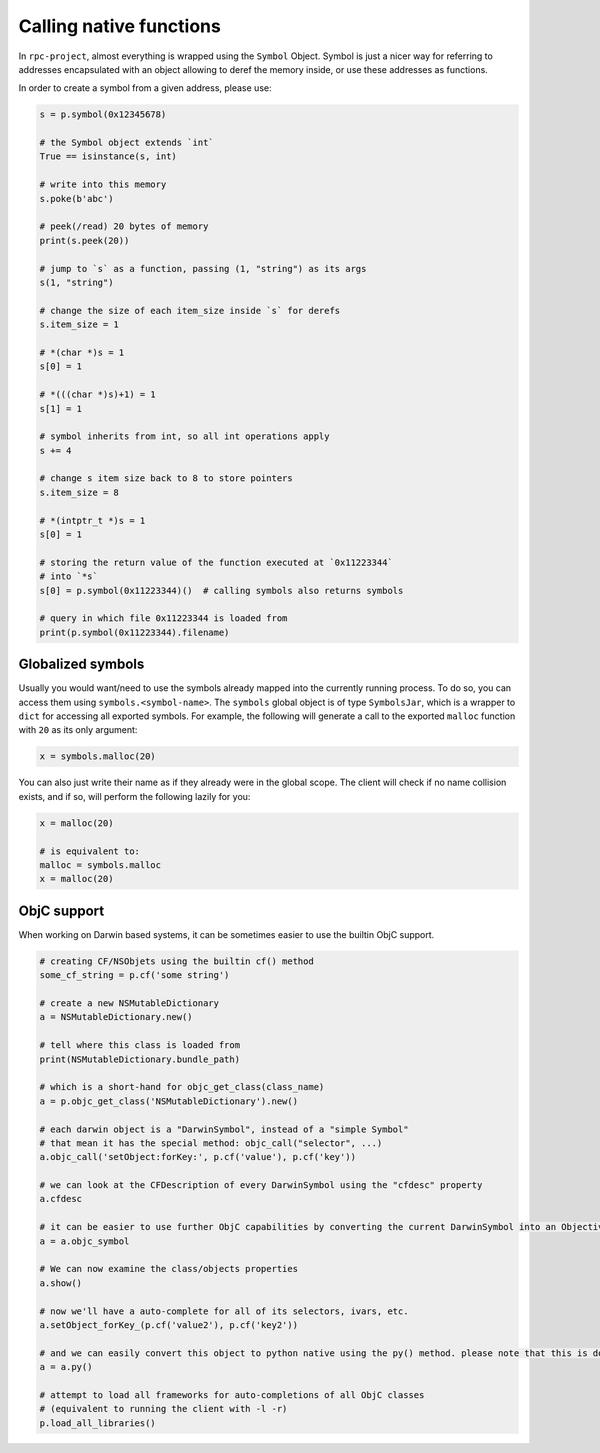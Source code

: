 Calling native functions
========================

In ``rpc-project``, almost everything is wrapped using the ``Symbol``
Object. Symbol is just a nicer way for referring to addresses
encapsulated with an object allowing to deref the memory inside, or use
these addresses as functions.

In order to create a symbol from a given address, please use:

.. code:: python

   s = p.symbol(0x12345678)

   # the Symbol object extends `int`
   True == isinstance(s, int)

   # write into this memory
   s.poke(b'abc')

   # peek(/read) 20 bytes of memory
   print(s.peek(20))

   # jump to `s` as a function, passing (1, "string") as its args 
   s(1, "string")

   # change the size of each item_size inside `s` for derefs
   s.item_size = 1

   # *(char *)s = 1
   s[0] = 1

   # *(((char *)s)+1) = 1
   s[1] = 1

   # symbol inherits from int, so all int operations apply
   s += 4

   # change s item size back to 8 to store pointers
   s.item_size = 8

   # *(intptr_t *)s = 1
   s[0] = 1

   # storing the return value of the function executed at `0x11223344`
   # into `*s`
   s[0] = p.symbol(0x11223344)()  # calling symbols also returns symbols 

   # query in which file 0x11223344 is loaded from
   print(p.symbol(0x11223344).filename)

Globalized symbols
------------------

Usually you would want/need to use the symbols already mapped into the
currently running process. To do so, you can access them using
``symbols.<symbol-name>``. The ``symbols`` global object is of type
``SymbolsJar``, which is a wrapper to ``dict`` for accessing all
exported symbols. For example, the following will generate a call to the
exported ``malloc`` function with ``20`` as its only argument:

.. code:: python

   x = symbols.malloc(20)

You can also just write their name as if they already were in the global
scope. The client will check if no name collision exists, and if so,
will perform the following lazily for you:

.. code:: python

   x = malloc(20)

   # is equivalent to:
   malloc = symbols.malloc
   x = malloc(20)

ObjC support
------------

When working on Darwin based systems, it can be sometimes easier to use
the builtin ObjC support.

.. code:: python

   # creating CF/NSObjets using the builtin cf() method
   some_cf_string = p.cf('some string')

   # create a new NSMutableDictionary
   a = NSMutableDictionary.new()

   # tell where this class is loaded from
   print(NSMutableDictionary.bundle_path)

   # which is a short-hand for objc_get_class(class_name)
   a = p.objc_get_class('NSMutableDictionary').new()

   # each darwin object is a "DarwinSymbol", instead of a "simple Symbol"
   # that mean it has the special method: objc_call("selector", ...)
   a.objc_call('setObject:forKey:', p.cf('value'), p.cf('key'))

   # we can look at the CFDescription of every DarwinSymbol using the "cfdesc" property
   a.cfdesc

   # it can be easier to use further ObjC capabilities by converting the current DarwinSymbol into an ObjectiveCSymbol instead
   a = a.objc_symbol

   # We can now examine the class/objects properties
   a.show()

   # now we'll have a auto-complete for all of its selectors, ivars, etc.
   a.setObject_forKey_(p.cf('value2'), p.cf('key2'))

   # and we can easily convert this object to python native using the py() method. please note that this is done behind-the-scene using plistlib, meaning only plist-serializable objects (and None) can be coverted this way.
   a = a.py()

   # attempt to load all frameworks for auto-completions of all ObjC classes
   # (equivalent to running the client with -l -r)
   p.load_all_libraries()

.. |Server application| image:: https://img.shields.io/github/actions/workflow/status/doronz88/rpc-project/server-app.yml?branch=master&label=python%20package&style=plastic
   :target: https://github.com/doronz88/rpc-project/actions/workflows/server-app.yml
.. |Python application| image:: https://img.shields.io/github/actions/workflow/status/doronz88/rpc-project/python-app.yml?branch=master&label=server%20build&style=plastic
   :target: https://github.com/doronz88/rpc-project/actions/workflows/python-app.yml

